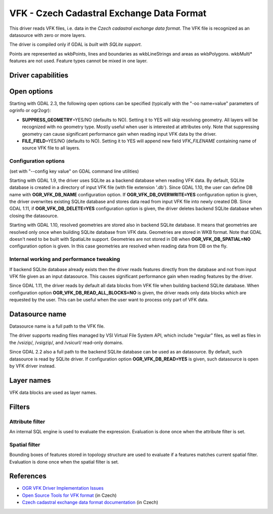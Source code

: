 .. _vector.vfk:

VFK - Czech Cadastral Exchange Data Format
==========================================

.. shortname:: VFK

.. build_dependencies:: libsqlite3

This driver reads VFK files, i.e. data in the *Czech cadastral exchange
data format*. The VFK file is recognized as an datasource with zero or
more layers.

The driver is compiled only if GDAL is *built with SQLite support*.

Points are represented as wkbPoints, lines and boundaries as
wkbLineStrings and areas as wkbPolygons. wkbMulti\* features are not
used. Feature types cannot be mixed in one layer.

Driver capabilities
-------------------

.. supports_georeferencing::

.. supports_virtualio::

Open options
------------

Starting with GDAL 2.3, the following open options can be specified
(typically with the "-oo name=value" parameters of ogrinfo or ogr2ogr):

-  **SUPPRESS_GEOMETRY**\ =YES/NO (defaults to NO). Setting it to YES
   will skip resolving geometry. All layers will be recognized with no
   geometry type. Mostly useful when user is interested at attributes
   only. Note that suppressing geometry can cause significant
   performance gain when reading input VFK data by the driver.
-  **FILE_FIELD**\ =YES/NO (defaults to NO). Setting it to YES will
   append new field *VFK_FILENAME* containing name of source VFK file to
   all layers.

Configuration options
~~~~~~~~~~~~~~~~~~~~~

(set with "--config key value" on GDAL command line utilities)

Starting with GDAL 1.9, the driver uses SQLite as a backend database
when reading VFK data. By default, SQLite database is created in a
directory of input VFK file (with file extension '.db'). Since GDAL
1.10, the user can define DB name with **OGR_VFK_DB_NAME** configuration
option. If **OGR_VFK_DB_OVERWRITE=YES** configuration option is given,
the driver overwrites existing SQLite database and stores data read from
input VFK file into newly created DB. Since GDAL 1.11, if
**OGR_VFK_DB_DELETE=YES** configuration option is given, the driver
deletes backend SQLite database when closing the datasource.

Starting with GDAL 1.10, resolved geometries are stored also in backend
SQLite database. It means that geometries are resolved only once when
building SQLite database from VFK data. Geometries are stored in WKB
format. Note that GDAL doesn't need to be built with SpatiaLite support.
Geometries are not stored in DB when **OGR_VFK_DB_SPATIAL=NO**
configuration option is given. In this case geometries are resolved when
reading data from DB on the fly.

Internal working and performance tweaking
~~~~~~~~~~~~~~~~~~~~~~~~~~~~~~~~~~~~~~~~~

If backend SQLite database already exists then the driver reads features
directly from the database and not from input VFK file given as an input
datasource. This causes significant performance gain when reading
features by the driver.

Since GDAL 1.11, the driver reads by default all data blocks from VFK
file when building backend SQLite database. When configuration option
**OGR_VFK_DB_READ_ALL_BLOCKS=NO** is given, the driver reads only data
blocks which are requested by the user. This can be useful when the user
want to process only part of VFK data.

Datasource name
---------------

Datasource name is a full path to the VFK file.

The driver supports reading files managed by VSI Virtual File System
API, which include "regular" files, as well as files in the /vsizip/,
/vsigzip/, and /vsicurl/ read-only domains.

Since GDAL 2.2 also a full path to the backend SQLite database can be
used as an datasource. By default, such datasource is read by SQLite
driver. If configuration option **OGR_VFK_DB_READ=YES** is given, such
datasource is open by VFK driver instead.

Layer names
-----------

VFK data blocks are used as layer names.

Filters
-------

Attribute filter
~~~~~~~~~~~~~~~~

An internal SQL engine is used to evaluate the expression. Evaluation is
done once when the attribute filter is set.

Spatial filter
~~~~~~~~~~~~~~

Bounding boxes of features stored in topology structure are used to
evaluate if a features matches current spatial filter. Evaluation is
done once when the spatial filter is set.

References
----------

-  `OGR VFK Driver Implementation
   Issues <http://geo.fsv.cvut.cz/~landa/publications/2010/gis-ostrava-2010/paper/landa-ogr-vfk.pdf>`__
-  `Open Source Tools for VFK
   format <http://freegis.fsv.cvut.cz/gwiki/VFK>`__ (in Czech)
-  `Czech cadastral exchange data format
   documentation <http://www.cuzk.cz/Dokument.aspx?PRARESKOD=998&MENUID=0&AKCE=DOC:10-VF_ISKNTEXT>`__
   (in Czech)
